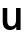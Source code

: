 SplineFontDB: 3.2
FontName: Untitled47
FullName: Untitled47
FamilyName: Untitled47
Weight: Regular
Copyright: Copyright (c) 2020, Krister Olsson
UComments: "2020-3-9: Created with FontForge (http://fontforge.org)"
Version: 001.000
ItalicAngle: 0
UnderlinePosition: -100
UnderlineWidth: 50
Ascent: 800
Descent: 200
InvalidEm: 0
LayerCount: 2
Layer: 0 0 "Back" 1
Layer: 1 0 "Fore" 0
XUID: [1021 974 -843815378 16053913]
OS2Version: 0
OS2_WeightWidthSlopeOnly: 0
OS2_UseTypoMetrics: 1
CreationTime: 1583816345
ModificationTime: 1583816345
OS2TypoAscent: 0
OS2TypoAOffset: 1
OS2TypoDescent: 0
OS2TypoDOffset: 1
OS2TypoLinegap: 0
OS2WinAscent: 0
OS2WinAOffset: 1
OS2WinDescent: 0
OS2WinDOffset: 1
HheadAscent: 0
HheadAOffset: 1
HheadDescent: 0
HheadDOffset: 1
OS2Vendor: 'PfEd'
DEI: 91125
Encoding: ISO8859-1
UnicodeInterp: none
NameList: AGL For New Fonts
DisplaySize: -48
AntiAlias: 1
FitToEm: 0
BeginChars: 256 1

StartChar: u
Encoding: 117 117 0
Width: 588
Flags: HW
LayerCount: 2
Fore
SplineSet
116.5 41 m 128
 84.1666666667 76.3333333333 68 128.333333333 68 197 c 2
 68 508 l 1
 182 508 l 1
 182 207 l 2
 182 122.333333333 216.333333333 80 285 80 c 0
 319 80 346.833333333 92.6666666667 368.5 118 c 128
 390.166666667 143.333333333 401 179.333333333 401 226 c 2
 401 508 l 1
 515 508 l 1
 515 0 l 1
 407 0 l 1
 407 66 l 1
 405 66 l 1
 388.333333333 42 367 23 341 9 c 128
 315 -5 285.666666667 -12 253 -12 c 0
 194.333333333 -12 148.833333333 5.66666666667 116.5 41 c 128
EndSplineSet
EndChar
EndChars
EndSplineFont
